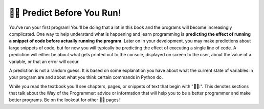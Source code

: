 ..  Copyright (C)  Brad Miller, David Ranum, Jeffrey Elkner, Peter Wentworth, Allen B. Downey, Chris
    Meyers, and Dario Mitchell.  Permission is granted to copy, distribute
    and/or modify this document under the terms of the GNU Free Documentation
    License, Version 1.3 or any later version published by the Free Software
    Foundation; with Invariant Sections being Forward, Prefaces, and
    Contributor List, no Front-Cover Texts, and no Back-Cover Texts.  A copy of
    the license is included in the section entitled "GNU Free Documentation
    License".

.. qnum::
   :prefix: intro-10-
   :start: 1

👩‍💻 Predict Before You Run!
=============================

You've run your first program! You'll be doing that a lot in this book and the programs will become increasingly 
complicated. One way to help understand what is happening and learn programming is **predicting the effect of running a  snippet of code before actually running the program**. Later on in your development, you may make predictions about large 
snippets of code, but for now you will typically be predicting the effect of executing a single line of code. A prediction 
will either be about what gets printed out to the console, displayed on screen to the user, about the value of a variable, or that an error will occur.

A prediction is not a random guess. It is based on some explanation you have about what the current state of 
variables in your program are and about what you think certain commands in Python do.

While you read the textbook you'll see chapters, pages, or snippets of text that begin with "👩‍💻:". This denotes sections 
that talk about the Way of the Programmer: advice or information that will help you to be a better programmer and make 
better programs. Be on the lookout for other 👩‍💻 pages!

